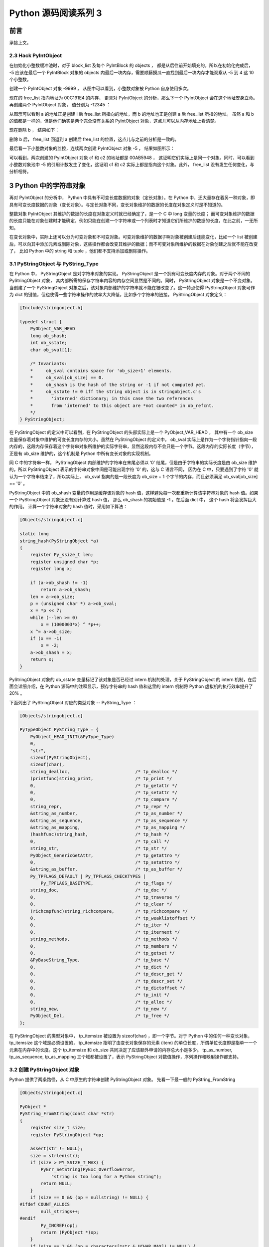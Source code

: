 Python 源码阅读系列 3
---------------------------------

前言
===================

承接上文。

2.3 Hack PyIntObject
++++++++++++++++++++++++++

在初始化小整数缓冲池时，对于 block_list 及每个 PyIntBlock 的 objects ， 都是从后往前开始\
填充的，所以在初始化完成后， -5 应该在最后一个 PyIntBlock 对象的 objects 内最后一块内存，\
需要顺藤摸瓜一直找到最后一块内存才能观察从 -5 到 4 这 10 个小整数。

创建一个 PyIntObject 对象 -9999 ， 从图中可以看到，小整数对象被 Python 自身使用多次。

.. image:: img/2-10.png

现在的 free_list 指向地址为 00C191E4 的内存， 更具对 PyIntObject 的分析，那么下一个 \
PyIntObject 会在这个地址安身立命。再创建两个 PyIntObject 对象， 值分别为 -12345 ：

.. image:: img/2-11.png

从图示可以看到 a 的地址正是创建 i 后 free_list 所指向的地址，而 b 的地址也正是创建 a 后 \
free_list 所指的地址。 虽然 a 和 b 的值都是一样的，但是他们确实是两个完全没有关系的 \
PyIntObject 对象，这点儿可以从内存地址上看清楚。

现在删除 b ， 结果如下：

.. image:: img/2-12.png

删除 b 后， free_list 回退到 a 创建后 free_list 的位置，这点儿与之前的分析是一致的。

最后看一下小整数对象的监控，连续两次创建 PyIntObject 对象 -5 ， 结果如图所示：

.. image:: img/2-13.png

可以看到，两次创建的 PyIntObject 对象 c1 和 c2 的地址都是 00AB5948 ， 这证明它们实际上\
是同一个对象。同时，可以看到小整数对象池中 -5 的引用计数发生了变化，这证明 c1 和 c2 实际\
上都是指向这个对象。此外， free_list 没有发生任何变化，与分析相符。

3 Python 中的字符串对象
========================

再对 PyIntObject 的分析中， Python 中具有不可变长度数据的对象（定长对象）。在 Python 中，\
还大量存在着另一种对象，即具有可变长度数据的对象（变长对象）。与定长对象不同，变长对象维护的\
数据的长度在对象定义时是不知道的。

整数对象 PyIntObject 其维护的数据的长度在对象定义时就已经确定了，是一个 C 中 long 变量的长\
度； 而可变对象维护的数据的长度只能在对象创建时才能确定，例如只能在创建一个字符串或一个列表\
时才知道它们所维护的数据的长度，在此之前，一无所知。

在变长对象中，实际上还可以分为可变对象和不可变对象。可变对象维护的数据子啊对象被创建后还能\
变化，比如一个 list 被创建后，可以向其中添加元素或删除对象，这些操作都会改变其维护的数据；\
而不可变对象所维护的数据在对象创建之后就不能在改变了， 比如 Python 中的 string 和 tuple ，\
他们都不支持添加或删除操作。

3.1 PyStringObject 与 PyString_Type
+++++++++++++++++++++++++++++++++++++++

在 Python 中， PyStringObject 是对字符串对象的实现。 PyStringObject 是一个拥有可变长度内\
存的对象。对于两个不同的 PyStringObject 对象， 其内部所需的保存字符串内容的内存空间显然是\
不同的。同时， PyStringObject 对象是一个不变对象。当创建了一个 PyStringObject 对象之后，该\
对象内部维护的字符串就不能在被改变了。这一特点使得 PyStringObject 对象可作为 dict 的键值，\
但也使得一些字符串操作的效率大大降低，比如多个字符串的链接。 PyStringObject 对象定义：

.. code-block:: c  

    [Include/stringonject.h]

    typedef struct {
        PyObject_VAR_HEAD
        long ob_shash;
        int ob_sstate;
        char ob_sval[1];

        /* Invariants:
        *     ob_sval contains space for 'ob_size+1' elements.
        *     ob_sval[ob_size] == 0.
        *     ob_shash is the hash of the string or -1 if not computed yet.
        *     ob_sstate != 0 iff the string object is in stringobject.c's
        *       'interned' dictionary; in this case the two references
        *       from 'interned' to this object are *not counted* in ob_refcnt.
        */
    } PyStringObject;

在 PyStringObject 的定义中可以看到，在 PyStringObject 的头部实际上是一个 PyObject_VAR_HEAD \
， 其中有一个 ob_size 变量保存着对象中维护的可变长度内存的大小。虽然在 PyStringObject 的定义\
中， ob_sval 实际上是作为一个字符指针指向一段内存的，这段内存保存着这个字符串对象所维护的实际\
字符串，显然这段内存不会只是一个字节。这段内存的实际长度（字节），正是有 ob_size 维护的，这个\
机制是 Python 中所有变长对象的实现机制。

同 C 中的字符串一样， PyStringObject 内部维护的字符串在末尾必须以 ‘\0’ 结尾，但是由于字符串\
的实际长度是由 ob_size 维护的，所以 PyStringObject 表示的字符串对象中间是可能出现字符 '\0' \
的，这与 C 语言不同， 因为在 C 中，只要遇到了字符 '\0' 就认为一个字符串结束了，所以实际上， \
ob_sval 指向的是一段长度为 ob_size + 1 个字节的内存，而且必须满足 ob_sval[ob_size] == '\0' 。

PyStringObject 中的 ob_shash 变量的作用是缓存该对象的 hash 值，这样避免每一次都重新计算该字符\
串对象的 hash 值。如果一个 PyStringObject 对象还没有别计算过 hash 值， 那么 ob_shash 的初始值\
是 -1 。在后面 dict 中， 这个 hash 将会发挥巨大的作用。 计算一个字符串对象的 hash 值时，采用\
如下算法：

.. code-block:: c

    [Objects/stringobject.c]

    static long
    string_hash(PyStringObject *a)
    {
        register Py_ssize_t len;
        register unsigned char *p;
        register long x;

        if (a->ob_shash != -1)
            return a->ob_shash;
        len = a->ob_size;
        p = (unsigned char *) a->ob_sval;
        x = *p << 7;
        while (--len >= 0)
            x = (1000003*x) ^ *p++;
        x ^= a->ob_size;
        if (x == -1)
            x = -2;
        a->ob_shash = x;
        return x;
    }

PyStringObject 对象的 ob_sstate 变量标记了该对象是否已经过 intern 机制的处理，关于 \
PyStringObject 的 intern 机制，在后面会详细介绍，在 Python 源码中的注释显示，预存字符串\
的 hash 值和这里的 intern 机制将 Python 虚拟机的执行效率提升了 20% 。

下面列出了 PyStringObject 对应的类型对象 -- PyString_Type ：

.. code-block:: c

    [Objects/stringobject.c]

    PyTypeObject PyString_Type = {
        PyObject_HEAD_INIT(&PyType_Type)
        0,
        "str",
        sizeof(PyStringObject),
        sizeof(char),
        string_dealloc, 			/* tp_dealloc */
        (printfunc)string_print, 		/* tp_print */
        0,					/* tp_getattr */
        0,					/* tp_setattr */
        0,					/* tp_compare */
        string_repr, 				/* tp_repr */
        &string_as_number,			/* tp_as_number */
        &string_as_sequence,			/* tp_as_sequence */
        &string_as_mapping,			/* tp_as_mapping */
        (hashfunc)string_hash, 			/* tp_hash */
        0,					/* tp_call */
        string_str,				/* tp_str */
        PyObject_GenericGetAttr,		/* tp_getattro */
        0,					/* tp_setattro */
        &string_as_buffer,			/* tp_as_buffer */
        Py_TPFLAGS_DEFAULT | Py_TPFLAGS_CHECKTYPES |
            Py_TPFLAGS_BASETYPE,		/* tp_flags */
        string_doc,				/* tp_doc */
        0,					/* tp_traverse */
        0,					/* tp_clear */
        (richcmpfunc)string_richcompare,	/* tp_richcompare */
        0,					/* tp_weaklistoffset */
        0,					/* tp_iter */
        0,					/* tp_iternext */
        string_methods,				/* tp_methods */
        0,					/* tp_members */
        0,					/* tp_getset */
        &PyBaseString_Type,			/* tp_base */
        0,					/* tp_dict */
        0,					/* tp_descr_get */
        0,					/* tp_descr_set */
        0,					/* tp_dictoffset */
        0,					/* tp_init */
        0,					/* tp_alloc */
        string_new,				/* tp_new */
        PyObject_Del,	                	/* tp_free */
    };

在 PyStringObject 的类型对象中， tp_itemsize 被设置为 sizeof(char) ，即一个字节。\
对于 Python 中的任何一种变长对象， tp_itemsize 这个域是必须设置的， tp_itemsize 指明\
了由变长对象保存的元素 (item) 的单位长度，所谓单位长度即是指单一一个元素在内存中的长度。\
这个 tp_itemsize 和 ob_size 共同决定了应该额外申请的内存总大小是多少。 tp_as_number, \
tp_as_sequence, tp_as_mapping 三个域都被设置了，表示 PyStringObject 对数值操作，序\
列操作和映射操作都支持。

3.2 创建 PyStringObject 对象
++++++++++++++++++++++++++++++++++++++++

Python 提供了两条路径，从 C 中原生的字符串创建 PyStringObject 对象。 先看一下最一般的 \
PyString_FromString 

.. code-block:: c 

    [Objects/stringobject.c]

    PyObject *
    PyString_FromString(const char *str)
    {
        register size_t size;
        register PyStringObject *op;

        assert(str != NULL);
        size = strlen(str);
        if (size > PY_SSIZE_T_MAX) {
            PyErr_SetString(PyExc_OverflowError,
                "string is too long for a Python string");
            return NULL;
        }
        if (size == 0 && (op = nullstring) != NULL) {
    #ifdef COUNT_ALLOCS
            null_strings++;
    #endif
            Py_INCREF(op);
            return (PyObject *)op;
        }
        if (size == 1 && (op = characters[*str & UCHAR_MAX]) != NULL) {
    #ifdef COUNT_ALLOCS
            one_strings++;
    #endif
            Py_INCREF(op);
            return (PyObject *)op;
        }

        /* Inline PyObject_NewVar */
        op = (PyStringObject *)PyObject_MALLOC(sizeof(PyStringObject) + size);
        if (op == NULL)
            return PyErr_NoMemory();
        PyObject_INIT_VAR(op, &PyString_Type, size);
        op->ob_shash = -1;
        op->ob_sstate = SSTATE_NOT_INTERNED;
        Py_MEMCPY(op->ob_sval, str, size+1);
        /* share short strings */
        if (size == 0) {
            PyObject *t = (PyObject *)op;
            PyString_InternInPlace(&t);
            op = (PyStringObject *)t;
            nullstring = op;
            Py_INCREF(op);
        } else if (size == 1) {
            PyObject *t = (PyObject *)op;
            PyString_InternInPlace(&t);
            op = (PyStringObject *)t;
            characters[*str & UCHAR_MAX] = op;
            Py_INCREF(op);
        }
        return (PyObject *) op;
    }

    上述代码是 Python 2.5 源码，以下是书中的代码

    PyObject *
    PyString_FromString(const char *str)
    {
        register size_t size;
        register PyStringObject *op;

        // [1]: 判断字符串长度
        size = strlen(str);
        if (size > PY_SSIZE_T_MAX) {
            return NULL;
        }

        // [2]: 处理 NULL string
        if (size == 0 && (op = nullstring) != NULL) {
            return (PyObject *)op;
        }

        // [3]: 处理字符
        if (size == 1 && (op = characters[*str & UCHAR_MAX]) != NULL) {
            return (PyObject *)op;
        }

        /* Inline PyObject_NewVar */
        // [4]: 创建新的 PyStringObject 对象， 并初始化
        op = (PyStringObject *)PyObject_MALLOC(sizeof(PyStringObject) + size);
        PyObject_INIT_VAR(op, &PyString_Type, size);
        op->ob_shash = -1;
        op->ob_sstate = SSTATE_NOT_INTERNED;
        Py_MEMCPY(op->ob_sval, str, size+1);
        /* share short strings */
        if (size == 0) {
            PyObject *t = (PyObject *)op;
            PyString_InternInPlace(&t);
            op = (PyStringObject *)t;
            nullstring = op;
            Py_INCREF(op);
        } else if (size == 1) {
            PyObject *t = (PyObject *)op;
            PyString_InternInPlace(&t);
            op = (PyStringObject *)t;
            characters[*str & UCHAR_MAX] = op;
            Py_INCREF(op);
        }
        return (PyObject *) op;
    }

显然，传给 PyString_FromString 的参数必须是一个指向 NUL ('\0') 结尾的字符串指针。在\
从一个原生字符串创建 PyStringObject 时， 首先 [1] 处检查该字符数组的长度，如果长度大\
于了 PY_SSIZE_T_MAX ， Python 将不会创建对应的 PyStringObject 对象。 PY_SSIZE_T_MAX \
是一个与平台相关的值， 在 Win32 系统下， 该值为 2 147 483 647 ， 即 2 GB 。 

在 [2] 处， 检查传入的字符串是否是一个空串， 对于空串， Python 并不是每次都会创建相应\
的 PyStringObject 。 Python 运行时有一个 PyStringObject 对象指针 nullstring 专门负责\
处理空的字符数组。 如果第一次在一个空字符串基础上创建 PyStringObject ， 由于 nullstring \
指针被初始化为 NULL ， 所以 Python 会为这个空字符建立一个 PyStringObject 对象， 将这个 \
PyStringObject 对象通过 intern 机制进行共享， 然后将 nullstring 指向这个被共享的对象。\
如果在以后 Python 检查到需要为一个空字符串创建 PyStringObject 对象， 这时 nullstring \
已经存在了，就直接返回 nullstring 引用。

如果不是创建空字符串对象， 接下来的进行的动作就是申请内存， 创建 PyStringObject 对象。 \
[4] 处申请的内存除了 PyStringObject 的内存， 还有为字符数组内的元素申请的额外内存。然后\
将 hash 缓存值设为 -1 ， 将 intern 标志设为 SSTATE_NOT_INTERNED 。 最后将参数 str 指向\
字符数组内的字符拷贝到 PyStringObject 所维护的空间中， 在拷贝的过程中， 将字符数组最后的 \
'\0' 字符也拷贝了。 假如对字符数组 "Python" 建立 PyStringObject 对象， 那么对象建立完成\
后在内存中的状态如图：

.. image:: img/3-1.png

在 PyString_FromString 之外， 还有一条创建 PyStringObject 对象的途径 - PyString_FromStringAndSize :

.. code-block:: c 

    [Objects/stringobject.c]
    
    [书中的代码]

    PyObject* PyString_FromStringAndSize(const char *str, Py_ssize_t size)
    {
        register PyStringObject *op;
        // 处理 null string
        if (size == 0 && (op = nullstring) != NULL) {
            return (PyObject *)op;
        }
        // 处理字符
        if (size == 1 && str != NULL &&
            (op = characters[*str & UCHAR_MAX]) != NULL)
        {
            return (PyObject *)op;
        }
        // 创建新的 PyStringObject 对象， 并初始化
        /* Inline PyObject_NewVar */
        op = (PyStringObject *)PyObject_MALLOC(sizeof(PyStringObject) + size);
        if (op == NULL)
            return PyErr_NoMemory();
        PyObject_INIT_VAR(op, &PyString_Type, size);
        op->ob_shash = -1;
        op->ob_sstate = SSTATE_NOT_INTERNED;
        if (str != NULL)
            Py_MEMCPY(op->ob_sval, str, size);
        op->ob_sval[size] = '\0';
        /* share short strings */
        if (size == 0) {
            PyObject *t = (PyObject *)op;
            PyString_InternInPlace(&t);
            op = (PyStringObject *)t;
            nullstring = op;
            Py_INCREF(op);
        } else if (size == 1 && str != NULL) {
            PyObject *t = (PyObject *)op;
            PyString_InternInPlace(&t);
            op = (PyStringObject *)t;
            characters[*str & UCHAR_MAX] = op;
            Py_INCREF(op);
        }
        return (PyObject *) op;
    }

    [代码包中的代码]    

    PyObject *
    PyString_FromStringAndSize(const char *str, Py_ssize_t size)
    {
        register PyStringObject *op;
        assert(size >= 0);
        if (size == 0 && (op = nullstring) != NULL) {
    #ifdef COUNT_ALLOCS
            null_strings++;
    #endif
            Py_INCREF(op);
            return (PyObject *)op;
        }
        if (size == 1 && str != NULL &&
            (op = characters[*str & UCHAR_MAX]) != NULL)
        {
    #ifdef COUNT_ALLOCS
            one_strings++;
    #endif
            Py_INCREF(op);
            return (PyObject *)op;
        }

        /* Inline PyObject_NewVar */
        op = (PyStringObject *)PyObject_MALLOC(sizeof(PyStringObject) + size);
        if (op == NULL)
            return PyErr_NoMemory();
        PyObject_INIT_VAR(op, &PyString_Type, size);
        op->ob_shash = -1;
        op->ob_sstate = SSTATE_NOT_INTERNED;
        if (str != NULL)
            Py_MEMCPY(op->ob_sval, str, size);
        op->ob_sval[size] = '\0';
        /* share short strings */
        if (size == 0) {
            PyObject *t = (PyObject *)op;
            PyString_InternInPlace(&t);
            op = (PyStringObject *)t;
            nullstring = op;
            Py_INCREF(op);
        } else if (size == 1 && str != NULL) {
            PyObject *t = (PyObject *)op;
            PyString_InternInPlace(&t);
            op = (PyStringObject *)t;
            characters[*str & UCHAR_MAX] = op;
            Py_INCREF(op);
        }
        return (PyObject *) op;
    }

PyString_FromStringAndSize 的操作过程和 PyString_FromString 一般无二， 只是有一点， \
PyString_FromString 传入的参数必须是以 NUL ('\0') 结尾的字符数组的指针， 而 \
PyString_FromStringAndSize 没有这样的要求， 因为通过传入的 size 参数就可以确定需要拷贝\
的字符的个数。

3.3 字符串对象的 intern 机制
++++++++++++++++++++++++++++++++++++++++

无论是 PyString_FromString 还是 PyString_FromStringAndSize ， 当字符数组的长度为 0 或 \
1 时， 需要进行一个特别的动作： PyString_InternInPlace 。 就是前文中提到的 intern 机制。

.. code-block:: c 

    PyObject *
    PyString_FromString(const char *str)
    {
        register size_t size;
        register PyStringObject *op;

        // [1]: 判断字符串长度
        size = strlen(str);
        if (size > PY_SSIZE_T_MAX) {
            return NULL;
        }

        // [2]: 处理 NULL string
        if (size == 0 && (op = nullstring) != NULL) {
            return (PyObject *)op;
        }

        // [3]: 处理字符
        if (size == 1 && (op = characters[*str & UCHAR_MAX]) != NULL) {
            return (PyObject *)op;
        }

        /* Inline PyObject_NewVar */
        // [4]: 创建新的 PyStringObject 对象， 并初始化
        op = (PyStringObject *)PyObject_MALLOC(sizeof(PyStringObject) + size);
        PyObject_INIT_VAR(op, &PyString_Type, size);
        op->ob_shash = -1;
        op->ob_sstate = SSTATE_NOT_INTERNED;
        Py_MEMCPY(op->ob_sval, str, size+1);
        /* share short strings */
        // intern (共享) 长度较短的 PyStringObject 对象
        if (size == 0) {
            PyObject *t = (PyObject *)op;
            PyString_InternInPlace(&t);
            op = (PyStringObject *)t;
            nullstring = op;
            Py_INCREF(op);
        } else if (size == 1) {
            PyObject *t = (PyObject *)op;
            PyString_InternInPlace(&t);
            op = (PyStringObject *)t;
            characters[*str & UCHAR_MAX] = op;
            Py_INCREF(op);
        }
        return (PyObject *) op;
    }

PyStringObject 对象的 intern 机制的目的是： 对于被 intern 之后的字符串， 比如 "Ruby" ， \
在整个 Python 的运行期间， 系统中都只有唯一的一个与字符串 "Ruby" 对应的 PyStringObject 对象。 \
这样当判断两个 PyStringObject 对象是否相同时， 如果他们都被 intern 了， 那么只需要简单地检\
查它们对用的 PyObject* 是否相同即可。 这个机制既节省了空间， 又简化了对 PyStringObject 对象\
的比较。 PyString_InternInPlace 负责完成对一个对象进行 intern 操作的函数。

.. code-block:: c

    [Objects/stringobject.c]

    void
    PyString_InternInPlace(PyObject **p)
    {
        register PyStringObject *s = (PyStringObject *)(*p);
        PyObject *t;
        if (s == NULL || !PyString_Check(s))
            Py_FatalError("PyString_InternInPlace: strings only please!");
        /* If it's a string subclass, we don't really know what putting
        it in the interned dict might do. */
        if (!PyString_CheckExact(s))
            return;
        if (PyString_CHECK_INTERNED(s))
            return;
        if (interned == NULL) {
            interned = PyDict_New();
            if (interned == NULL) {
                PyErr_Clear(); /* Don't leave an exception */
                return;
            }
        }
        t = PyDict_GetItem(interned, (PyObject *)s);
        if (t) {
            Py_INCREF(t);
            Py_DECREF(*p);
            *p = t;
            return;
        }

        if (PyDict_SetItem(interned, (PyObject *)s, (PyObject *)s) < 0) {
            PyErr_Clear();
            return;
        }
        /* The two references in interned are not counted by refcnt.
        The string deallocator will take care of this */
        s->ob_refcnt -= 2;
        PyString_CHECK_INTERNED(s) = SSTATE_INTERNED_MORTAL;
    }

    [上述代码是代码包中的代码，下面的是书中的代码]

    void
    PyString_InternInPlace(PyObject **p)
    {
        register PyStringObject *s = (PyStringObject *)(*p);
        PyObject *t;
        // 对 PyStringObject 进行类型和状态检查
        if (!PyString_CheckExact(s))
            return;
        if (PyString_CHECK_INTERNED(s))
            return;
        // 创建记录经 intern 机制处理后的 PyStringObject 的 dict
        if (interned == NULL) {
            interned = PyDict_New();
        }
        // [1] : 检查 PyStringObject 对象 S 是否存在对应的 intern 后的 PyStringObject 对象
        t = PyDict_GetItem(interned, (PyObject *)s);
        if (t) {
            // 注意这里对引用计数的调整
            Py_INCREF(t);
            Py_DECREF(*p);
            *p = t;
            return;
        }

        // [2] : 在 interned 中记录检查 PyStringObject 对象 S 
        PyDict_SetItem(interned, (PyObject *)s, (PyObject *)s);

        /* The two references in interned are not counted by refcnt.
        The string deallocator will take care of this */
        // [3] : 注意这里对引用计数的调整
        s->ob_refcnt -= 2;
        // [4] : 调整 S 中的 intern 状态标志
        PyString_CHECK_INTERNED(s) = SSTATE_INTERNED_MORTAL;
    }

PyString_InternInPlace 首先会进行一系列的检查， 其中包括：

- 检查传入的对象是否是一个 PyStringObject 对象， intern 机制只能应用在 PyStringObject 对象\
  上， 甚至对于他的派生类对象系统都不会应用 intern 机制。
- 检查传入的 PyStringObject 对象是否已经被 intern 机制处理过了， Python 不会对同一个 \
  PyStringObject 对象进行一次以上的 intern 操作 。 

intern 机制的核心在于 interned ， interned 在 stringobject.c 中被定义为 ： \
`static PyObject *interned`

在代码中 interned 实际指向的是 PyDict_New 创建的一个对象 。 PyDict_New 实际上创建了一\
个 PyDictObject 对象 ， 即 Python 中常用的 dict 。 可以看作是 C++ 中的 map ， 即 \
map<PyObject*, PyObject*> 。 C++ 我不懂，先记下笔记。

interned 机制的关键就是在系统中有一个 key value 映射关系的集合 ， 集合的名称叫做 \
interned 。 其中记录着被 intern 机制处理过的 PyStringObject 对象 。 当对一个 \
PyStringObject 对象 a 应用 intern 机制时， 首先会在 interned 这个 dict 中检查是否有满足\
以下条件的对象 b ： b 中维护的原生字符串与 a 相同 。 如果确实存在对象 b ， 那么指向 a 的 \
PyObject 指针会指向 b ， 而 a 的引用计数减 1 ， 而 a 只是一个被临时创建的对象 。 如果 \
interned 中不存在这样的 b ， 那么就在 [2] 处将 a 记录到 interned 中 。 

下图展示了如果 interned 中存在这样的对象 b ， 再对 a 进行 intern 操作时， 原本指向 a \
的 PyObject* 指针的变化：

.. image:: img/3-2.png

对于被 intern 机制处理的 PyStringObject 对象 ， Python 采用了特殊的引用计数机制 。 在\
将一个 PyStringObject 对象 a 的 PyObject 指针作为 key 和 value 添加到 interned 中时\
PyDictObject 对象会通过这两个指针对 a 的引用计数进行两次加 1 的操作 。 但是 Python 的设\
计者规定在 interned 中 a 的指针不能被视为对象 a 的有效引用 ， 因为如果是有效引用的话 ， \
那么 a 的引用计数在 Python 结束之前永远不能为 0 ， 因为 interned 中至少有两个指针引用了 \
a ， 那么删除 a 就永远不可能了 。

因此 interned 中的指针不能作为 a 的有效引用 。 这就是代码中 [3] 处会将引用计数减 2 的原\
因 。 在 A 的引用计数在某个时刻减为 0 之后 ， 系统将会销毁对象 a ， 同时会在 interned 中\
删除指向 a 的指针， 在 string_dealloc 代码中得到验证：

.. code-block:: c 

    [Objects/stringobject.c]

    static void
    string_dealloc(PyObject *op)
    {
        switch (PyString_CHECK_INTERNED(op)) {
            case SSTATE_NOT_INTERNED:
                break;

            case SSTATE_INTERNED_MORTAL:
                /* revive dead object temporarily for DelItem */
                op->ob_refcnt = 3;
                if (PyDict_DelItem(interned, op) != 0)
                    Py_FatalError(
                        "deletion of interned string failed");
                break;

            case SSTATE_INTERNED_IMMORTAL:
                Py_FatalError("Immortal interned string died.");

            default:
                Py_FatalError("Inconsistent interned string state.");
        }
        op->ob_type->tp_free(op);
    }

Python 在创建一个字符串的时候 ， 会首先在 interned 
